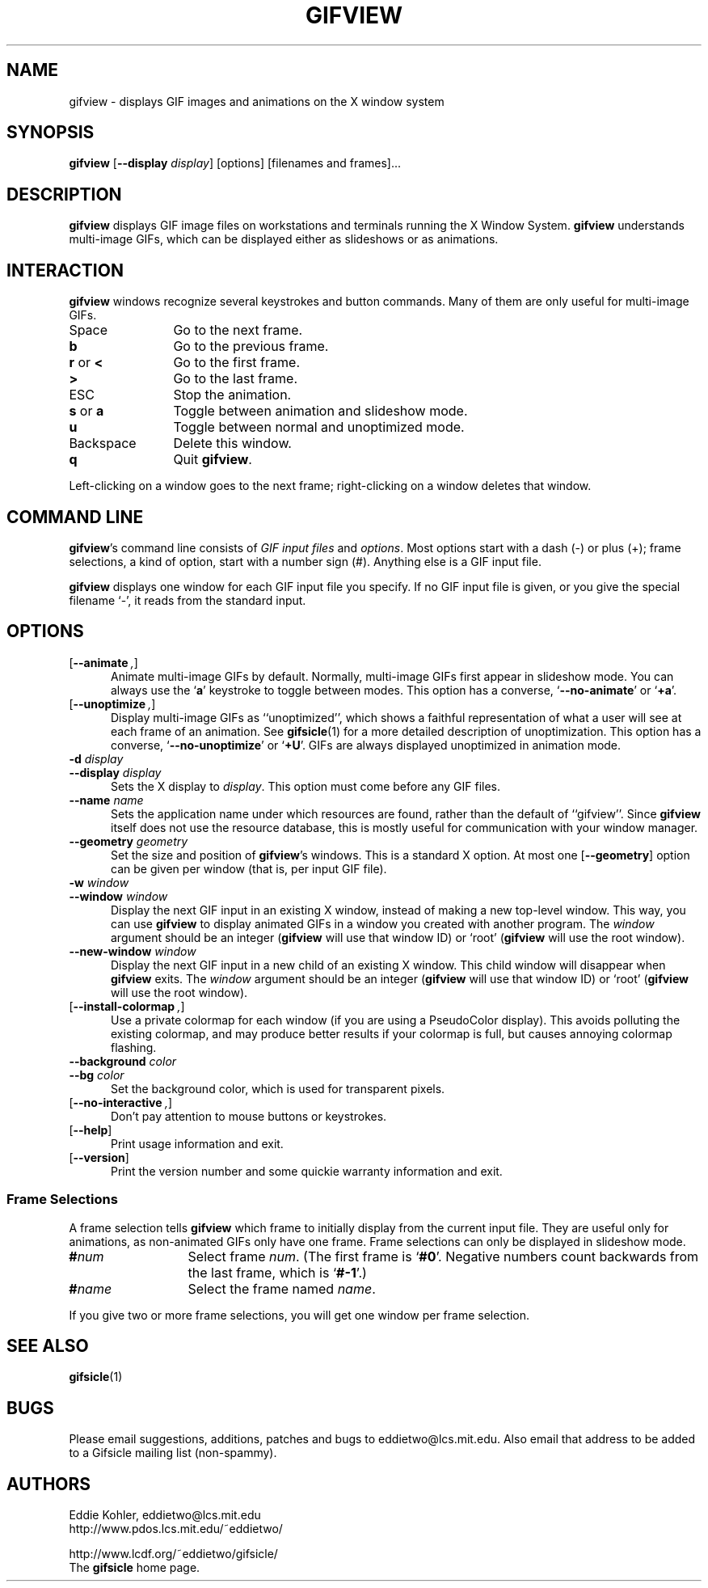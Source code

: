 .\" -*- mode: nroff -*-
.ds V 1.36
.ds E " \-\- 
.if t .ds E \(em
.de OP
.BR "\\$1" "\\$2" "\\$3" "\\$4" "\\$5" "\\$6"
..
.de OA
.IR "\fB\\$1\& \|\fI\\$2" "\\$3" "\\$4" "\\$5" "\\$6"
..
.de QO
.RB ` "\\$1" "'\\$2"
..
.de Sp
.if n .sp
.if t .sp 0.4
..
.de Es
.Sp
.RS 5
.nf
..
.de Ee
.fi
.RE
.PP
..
.TH GIFVIEW 1 "3 Apr 2000" "Version \*V"
.SH NAME
gifview \- displays GIF images and animations on the X window system
.SH SYNOPSIS
.B gifview
\%[\fB--display\fP \fIdisplay\fP]
\%[options]
\%[filenames and frames].\|.\|.
'
.SH DESCRIPTION
.B gifview
displays GIF image files on workstations and terminals running the X Window
System.
.B gifview
understands multi-image GIFs, which can be displayed either as slideshows
or as animations.
'
.SH INTERACTION
.B gifview
windows recognize several keystrokes and button commands. Many of them are
only useful for multi-image GIFs.
.TP 12
Space
'
Go to the next frame.
.TP
.B b
Go to the previous frame.
.TP
.BR r " or " <
Go to the first frame.
.TP
.BR >
Go to the last frame.
.TP
ESC
Stop the animation.
.TP
.BR s " or " a
Toggle between animation and slideshow mode.
.TP
.BR u
Toggle between normal and unoptimized mode.
.TP
Backspace
'
Delete this window.
.TP
.B q
Quit
.BR gifview .
'
.PP
Left-clicking on a window goes to the next frame; right-clicking on a
window deletes that window.
'
.SH COMMAND LINE

.BR gifview 's
command line consists of
.IR "GIF input files" 
and
.IR options .
Most options start with a dash (\-) or plus (+); frame selections, a kind
of option, start with a number sign (#). Anything else is a GIF input file.
.PP
.B gifview
displays one window for each GIF input file you specify. If no GIF input
file is given, or you give the special filename `\-', it reads from the
standard input.
'
.SH OPTIONS

.PD 0
.TP 5
.OP \-\-animate ", " \-a
'
Animate multi-image GIFs by default. Normally, multi-image GIFs first
appear in slideshow mode. You can always use the
.RB ` a '
keystroke to toggle between modes. This option has a converse,
.QO \-\-no\-animate
or
.QO +a .
'
.Sp
.TP 5
.OP \-\-unoptimize ", " \-U
'
Display multi-image GIFs as ``unoptimized'', which shows a faithful
representation of what a user will see at each frame of an animation. See
.BR gifsicle (1)
for a more detailed description of unoptimization. This option has a
converse,
.QO \-\-no\-unoptimize
or
.QO +U .
GIFs are always displayed unoptimized in animation mode.
'
.Sp
.TP 5
.OA \-d display
.TP
.OA \-\-display display
'
Sets the X display to
.IR display .
This option must come before any GIF files.
'
.Sp
.TP 5
.OA \-\-name name
'
Sets the application name under which resources are found, rather than
the default of ``gifview''. Since
.B gifview
itself does not use the resource database, this is mostly useful for
communication with your window manager.
'
.Sp
.TP 5
.OA \-\-geometry geometry
'
Set the size and position of
.BR gifview 's
windows. This is a standard X option. At most one
.OP \-\-geometry
option can be given per window (that is, per input GIF file).
'
.Sp
.TP 5
.OA \-w window
.TP
.OA \-\-window window
'
Display the next GIF input in an existing X window, instead of making a new
top-level window. This way, you can use
.B gifview
to display animated GIFs in a window you created with another program. The
.I window
argument should be an integer
.RB ( gifview
will use that window ID)
or `root'
.RB ( gifview
will use the root window).
'
.Sp
.TP 5
.OA \-\-new\-window window
'
Display the next GIF input in a new child of an existing X window. This
child window will disappear when
.B gifview
exits. The
.I window
argument should be an integer
.RB ( gifview
will use that window ID)
or `root'
.RB ( gifview
will use the root window).
'
.Sp
.TP 5
.OP \-\-install\-colormap ", " \-i
'
Use a private colormap for each window (if you are using a PseudoColor
display). This avoids polluting the existing colormap, and may produce
better results if your colormap is full, but causes annoying colormap
flashing.
'
.Sp
.TP 5
.OA \-\-background color
.TP
.OA \-\-bg color
'
Set the background color, which is used
for transparent pixels.
'
.Sp
.TP 5
.OP \-\-no\-interactive ", " \+e
'
Don't pay attention to mouse buttons or keystrokes.
'
.Sp
.TP 5
.OP \-\-help
'
Print usage information and exit.
'
.Sp
.TP
.OP \-\-version
'
Print the version number and some quickie warranty information and exit.
'
.PD
'
.\" -----------------------------------------------------------------
.SS Frame Selections

A frame selection tells
.B gifview
which frame to initially display from the current input file. They are
useful only for animations, as non-animated GIFs only have one frame. Frame
selections can only be displayed in slideshow mode.
.Sp
.PD 0
.TP 13
.BI # num
'
Select frame \fInum\fR. (The first frame is
.QO #0 .
Negative numbers count backwards from the last frame, which is
.QO #-1 .)
'
.TP 13
.BI # name
'
Select the frame named \fIname\fR.
.PD
.PP
If you give two or more frame selections, you will get one window per frame
selection.
'
.SH SEE ALSO

.BR gifsicle (1)
'
.SH BUGS

Please email suggestions, additions, patches and bugs to
eddietwo@lcs.mit.edu. Also email that address to be added to a Gifsicle
mailing list (non-spammy).
'
.SH AUTHORS
.na
Eddie Kohler, eddietwo@lcs.mit.edu
.br
http://www.pdos.lcs.mit.edu/~eddietwo/
.PP
http://www.lcdf.org/~eddietwo/gifsicle/
.br
The 
.B gifsicle
home page.
'
